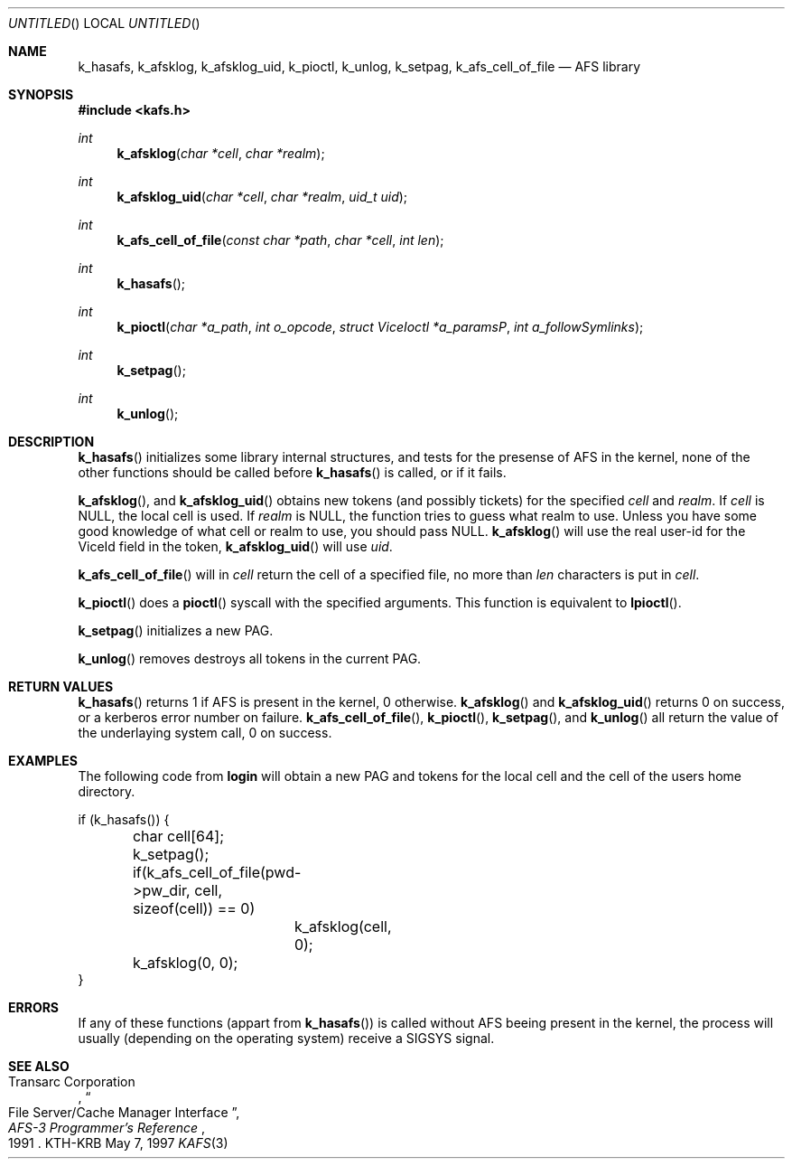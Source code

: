 .\"	$Id: kafs.3,v 1.1 1997/05/07 21:49:02 joda Exp $
.\"
.Dd May 7, 1997
.Os KTH-KRB
.Dt KAFS 3
.Sh NAME
.Nm k_hasafs ,
.Nm k_afsklog ,
.Nm k_afsklog_uid ,
.Nm k_pioctl ,
.Nm k_unlog ,
.Nm k_setpag ,
.Nm k_afs_cell_of_file
.Nd AFS library
.Sh SYNOPSIS
.Fd #include <kafs.h>
.Ft int
.Fn k_afsklog "char *cell" "char *realm"
.Ft int
.Fn k_afsklog_uid "char *cell" "char *realm" "uid_t uid"
.Ft int
.Fn k_afs_cell_of_file "const char *path" "char *cell" "int len"
.Ft int
.Fn k_hasafs
.Ft int
.Fn k_pioctl "char *a_path" "int o_opcode" "struct ViceIoctl *a_paramsP" "int a_followSymlinks"
.Ft int
.Fn k_setpag
.Ft int
.Fn k_unlog
.Sh DESCRIPTION
.Fn k_hasafs
initializes some library internal structures, and tests for the
presense of AFS in the kernel, none of the other functions should be
called before 
.Fn k_hasafs
is called, or if it fails.

.Fn k_afsklog ,
and
.Fn k_afsklog_uid
obtains new tokens (and possibly tickets) for the specified
.Fa cell
and
.Fa realm .
If 
.Fa cell
is 
.Dv NULL ,
the local cell is used. If 
.Fa realm 
is
.Dv NULL ,
the function tries to guess what realm to use. Unless you  have some good knowledge of what cell or realm to use, you should pass
.Dv NULL . 
.Fn k_afsklog 
will use the real user-id for the
.Dv ViceId
field in the token, 
.Fn k_afsklog_uid
will use
.Fa uid .

.Fn k_afs_cell_of_file
will in 
.Fa cell
return the cell of a specified file, no more than
.Fa len
characters is put in 
.Fa cell .

.Fn k_pioctl
does a 
.Fn pioctl
syscall with the specified arguments. This function is equivalent to
.Fn lpioctl .

.Fn k_setpag
initializes a new PAG.

.Fn k_unlog
removes destroys all tokens in the current PAG.

.Sh RETURN VALUES
.Fn k_hasafs
returns 1 if AFS is present in the kernel, 0 otherwise.
.Fn k_afsklog
and
.Fn k_afsklog_uid
returns 0 on success, or a kerberos error number on failure.
.Fn k_afs_cell_of_file ,
.Fn k_pioctl , 
.Fn k_setpag ,
and
.Fn k_unlog
all return the value of the underlaying system call, 0 on success.
.Sh EXAMPLES
The following code from
.Nm login 
will obtain a new PAG and tokens for the local cell and the cell of
the users home directory.
.Bd -literal
if (k_hasafs()) {
	char cell[64];
	k_setpag();
	if(k_afs_cell_of_file(pwd->pw_dir, cell, sizeof(cell)) == 0)
		k_afsklog(cell, 0);
	k_afsklog(0, 0);
}
.Ed
.Sh ERRORS
If any of these functions (appart from 
.Fn k_hasafs )
is called without AFS beeing present in the kernel, the process will
usually (depending on the operating system) receive a SIGSYS signal.
.Sh SEE ALSO
.Rs
.%A Transarc Corporation
.%J AFS-3 Programmer's Reference
.%T File Server/Cache Manager Interface
.%D 1991
.Re